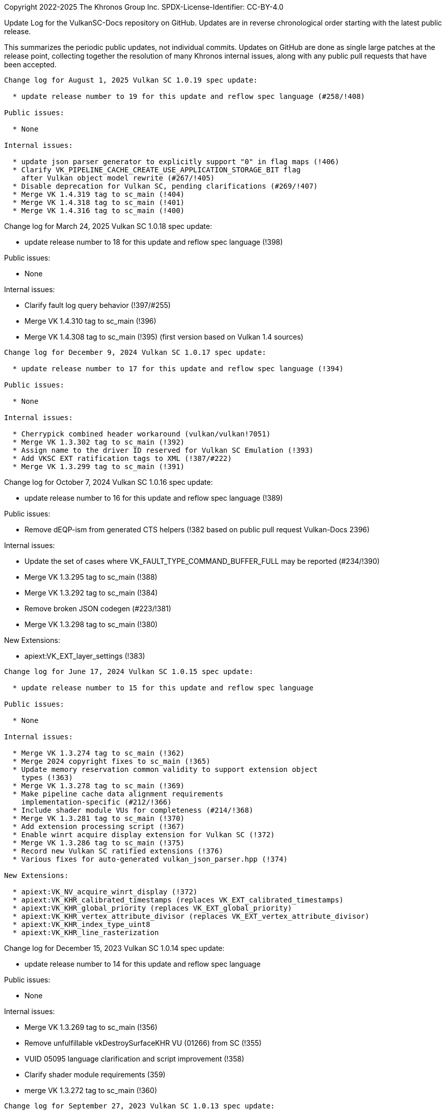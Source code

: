Copyright 2022-2025 The Khronos Group Inc.
SPDX-License-Identifier: CC-BY-4.0

Update Log for the VulkanSC-Docs repository on GitHub.
Updates are in reverse chronological order starting with the latest public
release.

This summarizes the periodic public updates, not individual commits.
Updates on GitHub are done as single large patches at the release point,
collecting together the resolution of many Khronos internal issues, along
with any public pull requests that have been accepted.

-----------------------------------------------------

Change log for August 1, 2025 Vulkan SC 1.0.19 spec update:

  * update release number to 19 for this update and reflow spec language (#258/!408)

Public issues:

  * None

Internal issues:

  * update json parser generator to explicitly support "0" in flag maps (!406)
  * Clarify VK_PIPELINE_CACHE_CREATE_USE_APPLICATION_STORAGE_BIT flag
    after Vulkan object model rewrite (#267/!405)
  * Disable deprecation for Vulkan SC, pending clarifications (#269/!407)
  * Merge VK 1.4.319 tag to sc_main (!404)
  * Merge VK 1.4.318 tag to sc_main (!401)
  * Merge VK 1.4.316 tag to sc_main (!400)

-----------------------------------------------------

Change log for March 24, 2025 Vulkan SC 1.0.18 spec update:

  * update release number to 18 for this update and reflow spec language (!398)

Public issues:

  * None

Internal issues:

  * Clarify fault log query behavior (!397/#255)
  * Merge VK 1.4.310 tag to sc_main (!396)
  * Merge VK 1.4.308 tag to sc_main (!395) (first version based on Vulkan 1.4 sources)

-----------------------------------------------------

Change log for December 9, 2024 Vulkan SC 1.0.17 spec update:

  * update release number to 17 for this update and reflow spec language (!394)

Public issues:

  * None

Internal issues:

  * Cherrypick combined header workaround (vulkan/vulkan!7051)
  * Merge VK 1.3.302 tag to sc_main (!392)
  * Assign name to the driver ID reserved for Vulkan SC Emulation (!393)
  * Add VKSC EXT ratification tags to XML (!387/#222)
  * Merge VK 1.3.299 tag to sc_main (!391)

-----------------------------------------------------

Change log for October 7, 2024 Vulkan SC 1.0.16 spec update:

  * update release number to 16 for this update and reflow spec language (!389)

Public issues:

  * Remove dEQP-ism from generated CTS helpers (!382 based on public
    pull request Vulkan-Docs 2396)

Internal issues:

  * Update the set of cases where VK_FAULT_TYPE_COMMAND_BUFFER_FULL
    may be reported (#234/!390)
  * Merge VK 1.3.295 tag to sc_main (!388)
  * Merge VK 1.3.292 tag to sc_main (!384)
  * Remove broken JSON codegen (#223/!381)
  * Merge VK 1.3.298 tag to sc_main (!380)

New Extensions:

  * apiext:VK_EXT_layer_settings (!383)

-----------------------------------------------------

Change log for June 17, 2024 Vulkan SC 1.0.15 spec update:

  * update release number to 15 for this update and reflow spec language

Public issues:

  * None

Internal issues:

  * Merge VK 1.3.274 tag to sc_main (!362)
  * Merge 2024 copyright fixes to sc_main (!365)
  * Update memory reservation common validity to support extension object
    types (!363)
  * Merge VK 1.3.278 tag to sc_main (!369)
  * Make pipeline cache data alignment requirements
    implementation-specific (#212/!366)
  * Include shader module VUs for completeness (#214/!368)
  * Merge VK 1.3.281 tag to sc_main (!370)
  * Add extension processing script (!367)
  * Enable winrt acquire display extension for Vulkan SC (!372)
  * Merge VK 1.3.286 tag to sc_main (!375)
  * Record new Vulkan SC ratified extensions (!376)
  * Various fixes for auto-generated vulkan_json_parser.hpp (!374)

New Extensions:

  * apiext:VK_NV_acquire_winrt_display (!372)
  * apiext:VK_KHR_calibrated_timestamps (replaces VK_EXT_calibrated_timestamps)
  * apiext:VK_KHR_global_priority (replaces VK_EXT_global_priority)
  * apiext:VK_KHR_vertex_attribute_divisor (replaces VK_EXT_vertex_attribute_divisor)
  * apiext:VK_KHR_index_type_uint8
  * apiext:VK_KHR_line_rasterization

-----------------------------------------------------

Change log for December 15, 2023 Vulkan SC 1.0.14 spec update:

  * update release number to 14 for this update and reflow spec language

Public issues:

  * None

Internal issues:

  * Merge VK 1.3.269 tag to sc_main (!356)
  * Remove unfulfillable vkDestroySurfaceKHR VU (01266) from SC (!355)
  * VUID 05095 language clarification and script improvement (!358)
  * Clarify shader module requirements (359)
  * merge VK 1.3.272 tag to sc_main (!360)

-----------------------------------------------------

Change log for September 27, 2023 Vulkan SC 1.0.13 spec update:

  * update release number to 13 for this update

Public issues:

  * None

Internal issues:

  * Merge fixes from sc_1_0 branch (!340,!344)
  * Fix structextends for structures based on
    VkDeviceObjectReservationCreateInfo (!330)
  * Fix VUID 05152 typo (!333)
  * Fix multiple JSON parser and schema issues (!331)
  * Fix cast-qual warning in vulkan_json_parser.hpp (!335)
  * Make VkFaultCallbackInfo pNext pointer-to-const (!342)
  * Clarify vkEndCommandBuffer error behavior (#184/!346)
  * Merge Vulkan main branch into sc_main (#168/!310)
  * Merge the 1.3.235 - 1.3.240 Vulkan changes to sc_main (!332)
  * Remove superfluous lines from the XML that are causing problems with
    the Hpp build (!334)
  * merge VK 1.3.243 to sc_main (!336)
  * Merge 1.3.245 sources to sc_main (!341)
  * Add combined registry tooling (!343)
  * Pipeline cache data related VU changes (!345)
  * Merge VK 1.3.252 to sc_main branch (!347)
  * Fix handling of queue types with dependencies when generating
    spec tables/VUs/etc. from them (!348)
  * Merge VK 1.3.257 to sc_main (from 1.3.252) (!351)
  * Address remaining layers/levels issues (#193/!350)
  * Remove explicit VUs that are duplicate with implicit VUs (#192/!349)
  * Disable `check-xrefs` by default for VKSC builds (!353)

New Extensions:

  * apiext:VK_QNX_external_memory_screen_buffer (Vulkan public issue #2138)

-----------------------------------------------------

Change log for January 20, 2023 Vulkan SC 1.0.12 spec update:

  * update release number to 12 for this update
  * Assign/partition VU range for sc_1_0 branch
  * Reflow / Assign VUIDs using: python3 scripts/reflow.py -overwrite -tagvu
    chapters/*txt chapters/*/*txt appendices/*txt

Public issues:

  * Add VkPipelineMatchControl to list of scadditions (#3/!323)
  * Remove scremoval for VkDebugReportObjectTypeEXT (#6/!324)

Internal issues:

  * Fixes for VK_NV_external_sci_sync2 (#164)
  * json_gen: Remove unnecessary extensions for layer (!309)
  * Fix misleading deviation text for commandPoolResetCommandBuffer (!311)
  * Clarify vkDestroyDevice by mentioning deviceDestroyFreesMemory (!312)
  * Fix VulkanSC apiVersion valid usage (#170/!313)
  * Resolve duplicated VUID 05089 (!314)
  * revision 2 of VK_NV_external_memory_sci_buf (!316)
  * json_gen: Fix undefined print_ / parse_ functions for NV SCI extensions (!317)
  * Mark VkFaultData returnedonly in the XML (#173/!318)
  * JSON parser memory allocation fixes (!320)
  * Fix CTS compilation errors in json parser (!321)
  * Remove TLS WAR for CTS (!322)
  * Simplify description of vkEnumerateDeviceLayerProperties (#172/!325)
  * Add 'U' suffixes in VERSION macros (!326)
  * Remove requiredbitmask VU for VkSubmitInfo->pWaitDstStageMask (!328)

-----------------------------------------------------

Change log for September 9, 2022 Vulkan SC 1.0.11 spec update:

  * update release number to 11 for this update
  * reserve VUID range for NV_private_vendor_info
  * Reflow / Assign VUIDs using: python3 scripts/reflow.py -overwrite -tagvu
    chapters/*txt chapters/*/*txt appendices/*txt

Public issues:

  * Remove Vulkan-Hpp from CI (#2)

Internal issues:

  * Clarify vkDestroyDevice VUID (!291)
  * Restore VK_OBJECT_TYPE_SHADER_MODULE for VulkanSC (!293)
  * Change SciSync import structures to use non-const pointer type for
    handle (!294)
  * Make Philosophy section sound safer (!295)
  * Allow poolSizeCount to be zero (#160, !296)
  * Fix formatting (stray colon) (!297)
  * fix indenting of Valid Usage blocks and remove VUID 5116 and 5117 (!298)
  * Tweak the meaning of commandPoolResetCommandBuffer to allow the command
    pool creation flag, but not allow vkResetCommandBuffer (!299)
  * Update cgenerator to replace C-style casts with static_casts in defines
    (!300)
  * Update CI to refer to container hash rather than name and update to
    latest CI image (!301)
  * Conditionalize text for VKSC (#159, !303)
  * Fix parser allocations with sizes greater than tab size (!304)
  * Disallow duplicate pipeline identifiers (#158, !305)
  * Make application provided fault callback memory optional (#157, !302)

New Extensions:

  * apiext:VK_NV_external_sci_sync2 (deprecating
    apiext:VK_NV_external_sci_sync) and apiext:VK_NV_private_vendor_info
    (!306,!307)

-----------------------------------------------------

Change log for May 20, 2022 Vulkan SC 1.0.10 spec update:

  * update release number to 10 for this update
  * Reflow / Assign VUIDs using: python3 scripts/reflow.py -overwrite -tagvu
    chapters/*txt chapters/*/*txt appendices/*txt

Internal issues:

  * Added changelog for VulkanSC (#144, !281))
  * Fixes for extension index in the registry and extension refpages (!282)
  * Updated README.adoc for Vulkan SC (!280)
  * Added VUs requiring requested object counts not exceed physical device
    limits (#142,!283)
  * Fix conditional logic for inverted conditionals (vulkan#3039,!284)
  * Deprecate surfaceRequestCount and displayModeRequestCount (#146,!285)
  * Fix description of the pSubResource parameter of
    vkGetImageSubresourceLayout (!286)
  * Add VU limiting VkDisplaySurfaceCreateInfoKHR::transform to a single,
    supported, transformation (!287)

New Extensions:

  * apiext:VK_NV_external_sci_sync and apiext:VK_NV_external_memory_sci_buf
    (!288,!289,!290)

-----------------------------------------------------

March 1, 2022 - Vulkan SC 1.0.9 initial public release
